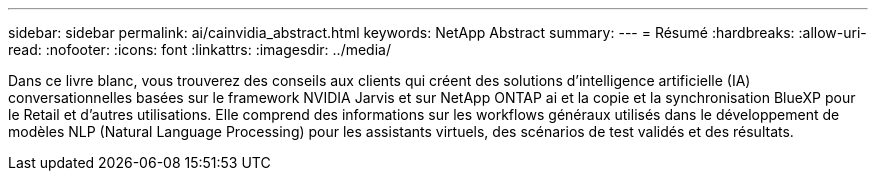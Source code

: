 ---
sidebar: sidebar 
permalink: ai/cainvidia_abstract.html 
keywords: NetApp Abstract 
summary:  
---
= Résumé
:hardbreaks:
:allow-uri-read: 
:nofooter: 
:icons: font
:linkattrs: 
:imagesdir: ../media/


[role="lead"]
Dans ce livre blanc, vous trouverez des conseils aux clients qui créent des solutions d'intelligence artificielle (IA) conversationnelles basées sur le framework NVIDIA Jarvis et sur NetApp ONTAP ai et la copie et la synchronisation BlueXP pour le Retail et d'autres utilisations. Elle comprend des informations sur les workflows généraux utilisés dans le développement de modèles NLP (Natural Language Processing) pour les assistants virtuels, des scénarios de test validés et des résultats.
